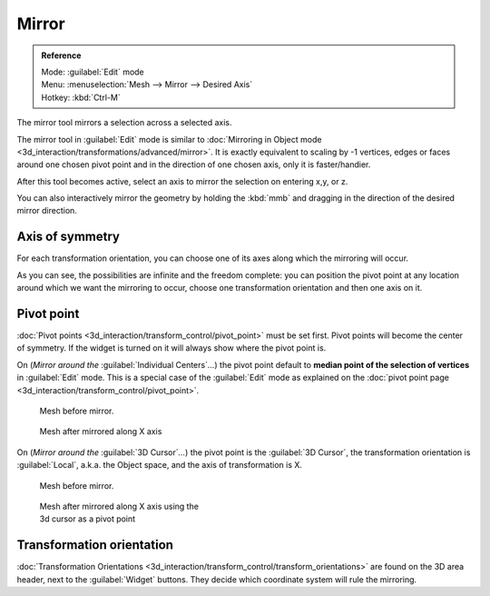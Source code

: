 
..    TODO/Review: {{review|}} .

Mirror
======


.. admonition:: Reference
   :class: refbox

   | Mode:     :guilabel:`Edit` mode
   | Menu:     :menuselection:`Mesh --> Mirror --> Desired Axis`
   | Hotkey:   :kbd:`Ctrl-M`


The mirror tool mirrors a selection across a selected axis.

The mirror tool in :guilabel:`Edit` mode is similar to  :doc:`Mirroring in Object mode <3d_interaction/transformations/advanced/mirror>`\ . It is exactly equivalent to scaling by -1 vertices, edges or faces around one chosen pivot point and in the direction of one chosen axis, only it is faster/handier.


After this tool becomes active, select an axis to mirror the selection on entering x,y, or z.

You can also interactively mirror the geometry by holding the :kbd:`mmb` and dragging in
the direction of the desired mirror direction.


Axis of symmetry
----------------


For each transformation orientation,
you can choose one of its axes along which the mirroring will occur.

As you can see, the possibilities are infinite and the freedom complete:
you can position the pivot point at any location around which we want the mirroring to occur,
choose one transformation orientation and then one axis on it.


Pivot point
-----------

:doc:`Pivot points <3d_interaction/transform_control/pivot_point>` must be set first. Pivot points will become the center of symmetry. If the widget is turned on it will always show where the pivot point is.


On (\ *Mirror around the* :guilabel:`Individual Centers`\ *…*\ ) the pivot point default to **median point of the selection of vertices** in :guilabel:`Edit` mode. This is a special case of the :guilabel:`Edit` mode as explained on the :doc:`pivot point page <3d_interaction/transform_control/pivot_point>`\ .


.. figure:: /images/MirrorTool1.jpg
   :width: 300px
   :figwidth: 300px

   Mesh before mirror.


.. figure:: /images/MirrorTool2.jpg
   :width: 300px
   :figwidth: 300px

   Mesh after mirrored along X axis


On (\ *Mirror around the* :guilabel:`3D Cursor`\ *…*\ )
the pivot point is the :guilabel:`3D Cursor`\ ,
the transformation orientation is :guilabel:`Local`\ , a.k.a. the Object space,
and the axis of transformation is X.


.. figure:: /images/MirrorTool3.jpg
   :width: 300px
   :figwidth: 300px

   Mesh before mirror.


.. figure:: /images/MirrorTool4.jpg
   :width: 300px
   :figwidth: 300px

   Mesh after mirrored along X axis using the 3d cursor as a pivot point


Transformation orientation
--------------------------

:doc:`Transformation Orientations <3d_interaction/transform_control/transform_orientations>` are found on the 3D area header, next to the :guilabel:`Widget` buttons. They decide which coordinate system will rule the mirroring.
